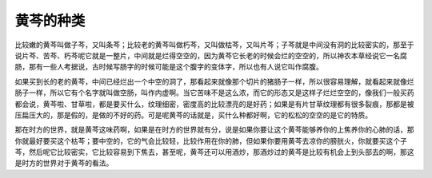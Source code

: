 黄芩的种类
=============

比较嫩的黄芩叫做子芩，又叫条芩；比较老的黄芩叫做朽芩，又叫做枯芩，又叫片芩；子芩就是中间没有洞的比较密实的，那至于说片芩、苦芩、朽芩呢它就是一整片，中间就是烂得空空的，因为黄芩它长老的时候会烂的空空的，所以神农本草经说它一名腐肠，那有一些人考据说，古时候写肠字的时候可能是这个腹字的变体字，所以也有人说它叫作腐腹。

如果买到长的老的黄芩，中间已经烂出一个中空的洞了，那看起来就像那个切片的猪肠子一样，所以很容易理解，就看起来就像烂肠子一样，所以它有个名字就叫做空肠，叫作内虚啊。当它苦味不是这么浓，而它的形态又是这样子烂烂空空的，像我们一般买药都会说，黄芩啦、甘草啦，都是要买什么，纹理细密，密度高的比较漂亮的是好药；如果是有片甘草纹理都有很多裂痕，那都是被压扁压大的，那是假的，是做的不好的药。可是呢黄芩的话就是，买什么种都好啊，它的松松的空空的是它的特质。

那在时方的世界，就是黄芩这味药啊，如果是在时方的世界就有分，说是如果你要让这个黄芩能够养你的上焦养你的心肺的话，那你就最好要买这个枯芩；要中空的，它的气会比较轻，比较作用在你的肺，但如果你要用黄芩去凉你的膀胱火，你就要买这个子芩，然后呢它比较密实，它比较容易到下焦去，甚至呢，黄芩还可以用酒炒，那酒炒过的黄芩是比较有机会上到头部去的啊，那这是时方的世界对于黄芩的看法。
